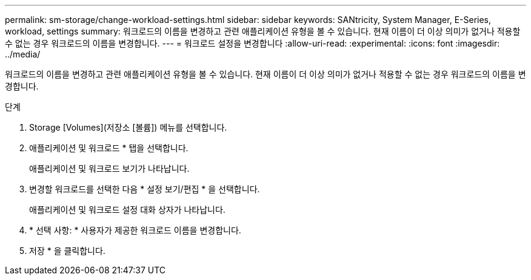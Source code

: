 ---
permalink: sm-storage/change-workload-settings.html 
sidebar: sidebar 
keywords: SANtricity, System Manager, E-Series, workload, settings 
summary: 워크로드의 이름을 변경하고 관련 애플리케이션 유형을 볼 수 있습니다. 현재 이름이 더 이상 의미가 없거나 적용할 수 없는 경우 워크로드의 이름을 변경합니다. 
---
= 워크로드 설정을 변경합니다
:allow-uri-read: 
:experimental: 
:icons: font
:imagesdir: ../media/


[role="lead"]
워크로드의 이름을 변경하고 관련 애플리케이션 유형을 볼 수 있습니다. 현재 이름이 더 이상 의미가 없거나 적용할 수 없는 경우 워크로드의 이름을 변경합니다.

.단계
. Storage [Volumes](저장소 [볼륨]) 메뉴를 선택합니다.
. 애플리케이션 및 워크로드 * 탭을 선택합니다.
+
애플리케이션 및 워크로드 보기가 나타납니다.

. 변경할 워크로드를 선택한 다음 * 설정 보기/편집 * 을 선택합니다.
+
애플리케이션 및 워크로드 설정 대화 상자가 나타납니다.

. * 선택 사항: * 사용자가 제공한 워크로드 이름을 변경합니다.
. 저장 * 을 클릭합니다.


